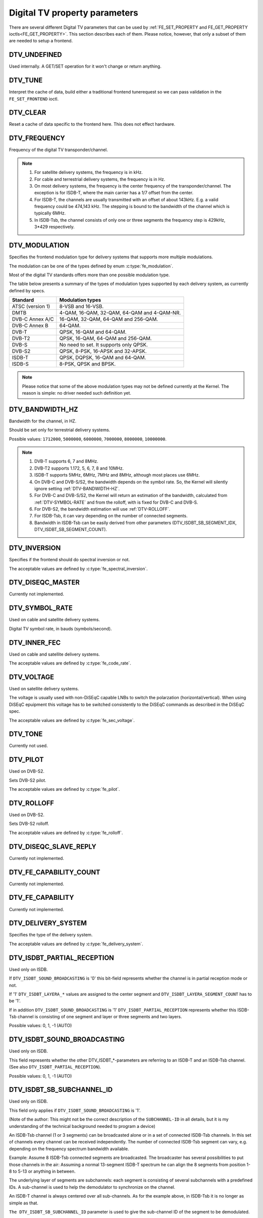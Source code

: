 .. -*- coding: utf-8; mode: rst -*-

.. _fe_property_parameters:

******************************
Digital TV property parameters
******************************

There are several different Digital TV parameters that can be used by
:ref:`FE_SET_PROPERTY and FE_GET_PROPERTY ioctls<FE_GET_PROPERTY>`.
This section describes each of them. Please notice, however, that only
a subset of them are needed to setup a frontend.


.. _DTV-UNDEFINED:

DTV_UNDEFINED
=============

Used internally. A GET/SET operation for it won't change or return
anything.


.. _DTV-TUNE:

DTV_TUNE
========

Interpret the cache of data, build either a traditional frontend
tunerequest so we can pass validation in the ``FE_SET_FRONTEND`` ioctl.


.. _DTV-CLEAR:

DTV_CLEAR
=========

Reset a cache of data specific to the frontend here. This does not
effect hardware.


.. _DTV-FREQUENCY:

DTV_FREQUENCY
=============

Frequency of the digital TV transponder/channel.

.. note::

  #. For satellite delivery systems, the frequency is in kHz.

  #. For cable and terrestrial delivery systems, the frequency is in
     Hz.

  #. On most delivery systems, the frequency is the center frequency
     of the transponder/channel. The exception is for ISDB-T, where
     the main carrier has a 1/7 offset from the center.

  #. For ISDB-T, the channels are usually transmitted with an offset of
     about 143kHz. E.g. a valid frequency could be 474,143 kHz. The
     stepping is  bound to the bandwidth of the channel which is
     typically 6MHz.

  #. In ISDB-Tsb, the channel consists of only one or three segments the
     frequency step is 429kHz, 3*429 respectively.


.. _DTV-MODULATION:

DTV_MODULATION
==============

Specifies the frontend modulation type for delivery systems that
supports more multiple modulations.

The modulation can be one of the types defined by enum :c:type:`fe_modulation`.

Most of the digital TV standards offers more than one possible
modulation type.

The table below presents a summary of the types of modulation types
supported by each delivery system, as currently defined by specs.

======================= =======================================================
Standard		Modulation types
======================= =======================================================
ATSC (version 1)	8-VSB and 16-VSB.
DMTB			4-QAM, 16-QAM, 32-QAM, 64-QAM and 4-QAM-NR.
DVB-C Annex A/C		16-QAM, 32-QAM, 64-QAM and 256-QAM.
DVB-C Annex B		64-QAM.
DVB-T			QPSK, 16-QAM and 64-QAM.
DVB-T2			QPSK, 16-QAM, 64-QAM and 256-QAM.
DVB-S			No need to set. It supports only QPSK.
DVB-S2			QPSK, 8-PSK, 16-APSK and 32-APSK.
ISDB-T			QPSK, DQPSK, 16-QAM and 64-QAM.
ISDB-S			8-PSK, QPSK and BPSK.
======================= =======================================================

.. note::

   Please notice that some of the above modulation types may not be
   defined currently at the Kernel. The reason is simple: no driver
   needed such definition yet.


.. _DTV-BANDWIDTH-HZ:

DTV_BANDWIDTH_HZ
================

Bandwidth for the channel, in HZ.

Should be set only for terrestrial delivery systems.

Possible values: ``1712000``, ``5000000``, ``6000000``, ``7000000``,
``8000000``, ``10000000``.

.. note::

  #. DVB-T supports 6, 7 and 8MHz.

  #. DVB-T2 supports 1.172, 5, 6, 7, 8 and 10MHz.

  #. ISDB-T supports 5MHz, 6MHz, 7MHz and 8MHz, although most
     places use 6MHz.

  #. On DVB-C and DVB-S/S2, the bandwidth depends on the symbol rate.
     So, the Kernel will silently ignore setting :ref:`DTV-BANDWIDTH-HZ`.

  #. For DVB-C and DVB-S/S2, the Kernel will return an estimation of the
     bandwidth, calculated from :ref:`DTV-SYMBOL-RATE` and from
     the rolloff, with is fixed for DVB-C and DVB-S.

  #. For DVB-S2, the bandwidth estimation will use :ref:`DTV-ROLLOFF`.

  #. For ISDB-Tsb, it can vary depending on the number of connected
     segments.

  #. Bandwidth in ISDB-Tsb can be easily derived from other parameters
     (DTV_ISDBT_SB_SEGMENT_IDX, DTV_ISDBT_SB_SEGMENT_COUNT).


.. _DTV-INVERSION:

DTV_INVERSION
=============

Specifies if the frontend should do spectral inversion or not.

The acceptable values are defined by :c:type:`fe_spectral_inversion`.


.. _DTV-DISEQC-MASTER:

DTV_DISEQC_MASTER
=================

Currently not implemented.


.. _DTV-SYMBOL-RATE:

DTV_SYMBOL_RATE
===============

Used on cable and satellite delivery systems.

Digital TV symbol rate, in bauds (symbols/second).


.. _DTV-INNER-FEC:

DTV_INNER_FEC
=============

Used on cable and satellite delivery systems.

The acceptable values are defined by :c:type:`fe_code_rate`.


.. _DTV-VOLTAGE:

DTV_VOLTAGE
===========

Used on satellite delivery systems.

The voltage is usually used with non-DiSEqC capable LNBs to switch the
polarzation (horizontal/vertical). When using DiSEqC epuipment this
voltage has to be switched consistently to the DiSEqC commands as
described in the DiSEqC spec.

The acceptable values are defined by :c:type:`fe_sec_voltage`.


.. _DTV-TONE:

DTV_TONE
========

Currently not used.


.. _DTV-PILOT:

DTV_PILOT
=========

Used on DVB-S2.

Sets DVB-S2 pilot.

The acceptable values are defined by :c:type:`fe_pilot`.


.. _DTV-ROLLOFF:

DTV_ROLLOFF
===========

Used on DVB-S2.

Sets DVB-S2 rolloff.

The acceptable values are defined by :c:type:`fe_rolloff`.


.. _DTV-DISEQC-SLAVE-REPLY:

DTV_DISEQC_SLAVE_REPLY
======================

Currently not implemented.


.. _DTV-FE-CAPABILITY-COUNT:

DTV_FE_CAPABILITY_COUNT
=======================

Currently not implemented.


.. _DTV-FE-CAPABILITY:

DTV_FE_CAPABILITY
=================

Currently not implemented.


.. _DTV-DELIVERY-SYSTEM:

DTV_DELIVERY_SYSTEM
===================

Specifies the type of the delivery system.

The acceptable values are defined by :c:type:`fe_delivery_system`.


.. _DTV-ISDBT-PARTIAL-RECEPTION:

DTV_ISDBT_PARTIAL_RECEPTION
===========================

Used only on ISDB.

If ``DTV_ISDBT_SOUND_BROADCASTING`` is '0' this bit-field represents
whether the channel is in partial reception mode or not.

If '1' ``DTV_ISDBT_LAYERA_*`` values are assigned to the center segment
and ``DTV_ISDBT_LAYERA_SEGMENT_COUNT`` has to be '1'.

If in addition ``DTV_ISDBT_SOUND_BROADCASTING`` is '1'
``DTV_ISDBT_PARTIAL_RECEPTION`` represents whether this ISDB-Tsb channel
is consisting of one segment and layer or three segments and two layers.

Possible values: 0, 1, -1 (AUTO)


.. _DTV-ISDBT-SOUND-BROADCASTING:

DTV_ISDBT_SOUND_BROADCASTING
============================

Used only on ISDB.

This field represents whether the other DTV_ISDBT_*-parameters are
referring to an ISDB-T and an ISDB-Tsb channel. (See also
``DTV_ISDBT_PARTIAL_RECEPTION``).

Possible values: 0, 1, -1 (AUTO)


.. _DTV-ISDBT-SB-SUBCHANNEL-ID:

DTV_ISDBT_SB_SUBCHANNEL_ID
==========================

Used only on ISDB.

This field only applies if ``DTV_ISDBT_SOUND_BROADCASTING`` is '1'.

(Note of the author: This might not be the correct description of the
``SUBCHANNEL-ID`` in all details, but it is my understanding of the
technical background needed to program a device)

An ISDB-Tsb channel (1 or 3 segments) can be broadcasted alone or in a
set of connected ISDB-Tsb channels. In this set of channels every
channel can be received independently. The number of connected ISDB-Tsb
segment can vary, e.g. depending on the frequency spectrum bandwidth
available.

Example: Assume 8 ISDB-Tsb connected segments are broadcasted. The
broadcaster has several possibilities to put those channels in the air:
Assuming a normal 13-segment ISDB-T spectrum he can align the 8 segments
from position 1-8 to 5-13 or anything in between.

The underlying layer of segments are subchannels: each segment is
consisting of several subchannels with a predefined IDs. A sub-channel
is used to help the demodulator to synchronize on the channel.

An ISDB-T channel is always centered over all sub-channels. As for the
example above, in ISDB-Tsb it is no longer as simple as that.

``The DTV_ISDBT_SB_SUBCHANNEL_ID`` parameter is used to give the
sub-channel ID of the segment to be demodulated.

Possible values: 0 .. 41, -1 (AUTO)


.. _DTV-ISDBT-SB-SEGMENT-IDX:

DTV_ISDBT_SB_SEGMENT_IDX
========================

Used only on ISDB.

This field only applies if ``DTV_ISDBT_SOUND_BROADCASTING`` is '1'.

``DTV_ISDBT_SB_SEGMENT_IDX`` gives the index of the segment to be
demodulated for an ISDB-Tsb channel where several of them are
transmitted in the connected manner.

Possible values: 0 .. ``DTV_ISDBT_SB_SEGMENT_COUNT`` - 1

Note: This value cannot be determined by an automatic channel search.


.. _DTV-ISDBT-SB-SEGMENT-COUNT:

DTV_ISDBT_SB_SEGMENT_COUNT
==========================

Used only on ISDB.

This field only applies if ``DTV_ISDBT_SOUND_BROADCASTING`` is '1'.

``DTV_ISDBT_SB_SEGMENT_COUNT`` gives the total count of connected
ISDB-Tsb channels.

Possible values: 1 .. 13

Note: This value cannot be determined by an automatic channel search.


.. _isdb-hierq-layers:

DTV-ISDBT-LAYER[A-C] parameters
===============================

Used only on ISDB.

ISDB-T channels can be coded hierarchically. As opposed to DVB-T in
ISDB-T hierarchical layers can be decoded simultaneously. For that
reason a ISDB-T demodulator has 3 Viterbi and 3 Reed-Solomon decoders.

ISDB-T has 3 hierarchical layers which each can use a part of the
available segments. The total number of segments over all layers has to
13 in ISDB-T.

There are 3 parameter sets, for Layers A, B and C.


.. _DTV-ISDBT-LAYER-ENABLED:

DTV_ISDBT_LAYER_ENABLED
-----------------------

Used only on ISDB.

Hierarchical reception in ISDB-T is achieved by enabling or disabling
layers in the decoding process. Setting all bits of
``DTV_ISDBT_LAYER_ENABLED`` to '1' forces all layers (if applicable) to
be demodulated. This is the default.

If the channel is in the partial reception mode
(``DTV_ISDBT_PARTIAL_RECEPTION`` = 1) the central segment can be decoded
independently of the other 12 segments. In that mode layer A has to have
a ``SEGMENT_COUNT`` of 1.

In ISDB-Tsb only layer A is used, it can be 1 or 3 in ISDB-Tsb according
to ``DTV_ISDBT_PARTIAL_RECEPTION``. ``SEGMENT_COUNT`` must be filled
accordingly.

Only the values of the first 3 bits are used. Other bits will be silently ignored:

``DTV_ISDBT_LAYER_ENABLED`` bit 0: layer A enabled

``DTV_ISDBT_LAYER_ENABLED`` bit 1: layer B enabled

``DTV_ISDBT_LAYER_ENABLED`` bit 2: layer C enabled

``DTV_ISDBT_LAYER_ENABLED`` bits 3-31: unused


.. _DTV-ISDBT-LAYER-FEC:

DTV_ISDBT_LAYER[A-C]_FEC
------------------------

Used only on ISDB.

The Forward Error Correction mechanism used by a given ISDB Layer, as
defined by :c:type:`fe_code_rate`.


Possible values are: ``FEC_AUTO``, ``FEC_1_2``, ``FEC_2_3``, ``FEC_3_4``,
``FEC_5_6``, ``FEC_7_8``


.. _DTV-ISDBT-LAYER-MODULATION:

DTV_ISDBT_LAYER[A-C]_MODULATION
-------------------------------

Used only on ISDB.

The modulation used by a given ISDB Layer, as defined by
:c:type:`fe_modulation`.

Possible values are: ``QAM_AUTO``, ``QPSK``, ``QAM_16``, ``QAM_64``, ``DQPSK``

.. note::

   #. If layer C is ``DQPSK``, then layer B has to be ``DQPSK``.

   #. If layer B is ``DQPSK`` and ``DTV_ISDBT_PARTIAL_RECEPTION``\ = 0,
      then layer has to be ``DQPSK``.


.. _DTV-ISDBT-LAYER-SEGMENT-COUNT:

DTV_ISDBT_LAYER[A-C]_SEGMENT_COUNT
----------------------------------

Used only on ISDB.

Possible values: 0, 1, 2, 3, 4, 5, 6, 7, 8, 9, 10, 11, 12, 13, -1 (AUTO)

Note: Truth table for ``DTV_ISDBT_SOUND_BROADCASTING`` and
``DTV_ISDBT_PARTIAL_RECEPTION`` and ``LAYER[A-C]_SEGMENT_COUNT``

.. _isdbt-layer_seg-cnt-table:

.. flat-table:: Truth table for ISDB-T Sound Broadcasting
    :header-rows:  1
    :stub-columns: 0


    -  .. row 1

       -  Partial Reception

       -  Sound Broadcasting

       -  Layer A width

       -  Layer B width

       -  Layer C width

       -  total width

    -  .. row 2

       -  0

       -  0

       -  1 .. 13

       -  1 .. 13

       -  1 .. 13

       -  13

    -  .. row 3

       -  1

       -  0

       -  1

       -  1 .. 13

       -  1 .. 13

       -  13

    -  .. row 4

       -  0

       -  1

       -  1

       -  0

       -  0

       -  1

    -  .. row 5

       -  1

       -  1

       -  1

       -  2

       -  0

       -  13



.. _DTV-ISDBT-LAYER-TIME-INTERLEAVING:

DTV_ISDBT_LAYER[A-C]_TIME_INTERLEAVING
--------------------------------------

Used only on ISDB.

Valid values: 0, 1, 2, 4, -1 (AUTO)

when DTV_ISDBT_SOUND_BROADCASTING is active, value 8 is also valid.

Note: The real time interleaving length depends on the mode (fft-size).
The values here are referring to what can be found in the
TMCC-structure, as shown in the table below.


.. c:type:: isdbt_layer_interleaving_table

.. flat-table:: ISDB-T time interleaving modes
    :header-rows:  1
    :stub-columns: 0


    -  .. row 1

       -  ``DTV_ISDBT_LAYER[A-C]_TIME_INTERLEAVING``

       -  Mode 1 (2K FFT)

       -  Mode 2 (4K FFT)

       -  Mode 3 (8K FFT)

    -  .. row 2

       -  0

       -  0

       -  0

       -  0

    -  .. row 3

       -  1

       -  4

       -  2

       -  1

    -  .. row 4

       -  2

       -  8

       -  4

       -  2

    -  .. row 5

       -  4

       -  16

       -  8

       -  4



.. _DTV-ATSCMH-FIC-VER:

DTV_ATSCMH_FIC_VER
------------------

Used only on ATSC-MH.

Version number of the FIC (Fast Information Channel) signaling data.

FIC is used for relaying information to allow rapid service acquisition
by the receiver.

Possible values: 0, 1, 2, 3, ..., 30, 31


.. _DTV-ATSCMH-PARADE-ID:

DTV_ATSCMH_PARADE_ID
--------------------

Used only on ATSC-MH.

Parade identification number

A parade is a collection of up to eight MH groups, conveying one or two
ensembles.

Possible values: 0, 1, 2, 3, ..., 126, 127


.. _DTV-ATSCMH-NOG:

DTV_ATSCMH_NOG
--------------

Used only on ATSC-MH.

Number of MH groups per MH subframe for a designated parade.

Possible values: 1, 2, 3, 4, 5, 6, 7, 8


.. _DTV-ATSCMH-TNOG:

DTV_ATSCMH_TNOG
---------------

Used only on ATSC-MH.

Total number of MH groups including all MH groups belonging to all MH
parades in one MH subframe.

Possible values: 0, 1, 2, 3, ..., 30, 31


.. _DTV-ATSCMH-SGN:

DTV_ATSCMH_SGN
--------------

Used only on ATSC-MH.

Start group number.

Possible values: 0, 1, 2, 3, ..., 14, 15


.. _DTV-ATSCMH-PRC:

DTV_ATSCMH_PRC
--------------

Used only on ATSC-MH.

Parade repetition cycle.

Possible values: 1, 2, 3, 4, 5, 6, 7, 8


.. _DTV-ATSCMH-RS-FRAME-MODE:

DTV_ATSCMH_RS_FRAME_MODE
------------------------

Used only on ATSC-MH.

Reed Solomon (RS) frame mode.

The acceptable values are defined by :c:type:`atscmh_rs_frame_mode`.


.. _DTV-ATSCMH-RS-FRAME-ENSEMBLE:

DTV_ATSCMH_RS_FRAME_ENSEMBLE
----------------------------

Used only on ATSC-MH.

Reed Solomon(RS) frame ensemble.

The acceptable values are defined by :c:type:`atscmh_rs_frame_ensemble`.


.. _DTV-ATSCMH-RS-CODE-MODE-PRI:

DTV_ATSCMH_RS_CODE_MODE_PRI
---------------------------

Used only on ATSC-MH.

Reed Solomon (RS) code mode (primary).

The acceptable values are defined by :c:type:`atscmh_rs_code_mode`.


.. _DTV-ATSCMH-RS-CODE-MODE-SEC:

DTV_ATSCMH_RS_CODE_MODE_SEC
---------------------------

Used only on ATSC-MH.

Reed Solomon (RS) code mode (secondary).

The acceptable values are defined by :c:type:`atscmh_rs_code_mode`.


.. _DTV-ATSCMH-SCCC-BLOCK-MODE:

DTV_ATSCMH_SCCC_BLOCK_MODE
--------------------------

Used only on ATSC-MH.

Series Concatenated Convolutional Code Block Mode.

The acceptable values are defined by :c:type:`atscmh_sccc_block_mode`.


.. _DTV-ATSCMH-SCCC-CODE-MODE-A:

DTV_ATSCMH_SCCC_CODE_MODE_A
---------------------------

Used only on ATSC-MH.

Series Concatenated Convolutional Code Rate.

The acceptable values are defined by :c:type:`atscmh_sccc_code_mode`.

.. _DTV-ATSCMH-SCCC-CODE-MODE-B:

DTV_ATSCMH_SCCC_CODE_MODE_B
---------------------------

Used only on ATSC-MH.

Series Concatenated Convolutional Code Rate.

Possible values are the same as documented on enum
:c:type:`atscmh_sccc_code_mode`.


.. _DTV-ATSCMH-SCCC-CODE-MODE-C:

DTV_ATSCMH_SCCC_CODE_MODE_C
---------------------------

Used only on ATSC-MH.

Series Concatenated Convolutional Code Rate.

Possible values are the same as documented on enum
:c:type:`atscmh_sccc_code_mode`.


.. _DTV-ATSCMH-SCCC-CODE-MODE-D:

DTV_ATSCMH_SCCC_CODE_MODE_D
---------------------------

Used only on ATSC-MH.

Series Concatenated Convolutional Code Rate.

Possible values are the same as documented on enum
:c:type:`atscmh_sccc_code_mode`.


.. _DTV-API-VERSION:

DTV_API_VERSION
===============

Returns the major/minor version of the DVB API


.. _DTV-CODE-RATE-HP:

DTV_CODE_RATE_HP
================

Used on terrestrial transmissions.

The acceptable values are defined by :c:type:`fe_transmit_mode`.


.. _DTV-CODE-RATE-LP:

DTV_CODE_RATE_LP
================

Used on terrestrial transmissions.

The acceptable values are defined by :c:type:`fe_transmit_mode`.


.. _DTV-GUARD-INTERVAL:

DTV_GUARD_INTERVAL
==================

The acceptable values are defined by :c:type:`fe_guard_interval`.

.. note::

   #. If ``DTV_GUARD_INTERVAL`` is set the ``GUARD_INTERVAL_AUTO`` the
      hardware will try to find the correct guard interval (if capable) and
      will use TMCC to fill in the missing parameters.
   #. Intervals ``GUARD_INTERVAL_1_128``, ``GUARD_INTERVAL_19_128``
      and ``GUARD_INTERVAL_19_256`` are used only for DVB-T2 at
      present.
   #. Intervals ``GUARD_INTERVAL_PN420``, ``GUARD_INTERVAL_PN595`` and
      ``GUARD_INTERVAL_PN945`` are used only for DMTB at the present.
      On such standard, only those intervals and ``GUARD_INTERVAL_AUTO``
      are valid.

.. _DTV-TRANSMISSION-MODE:

DTV_TRANSMISSION_MODE
=====================


Used only on OFTM-based standards, e. g. DVB-T/T2, ISDB-T, DTMB.

Specifies the FFT size (with corresponds to the approximate number of
carriers) used by the standard.

The acceptable values are defined by :c:type:`fe_transmit_mode`.

.. note::

   #. ISDB-T supports three carrier/symbol-size: 8K, 4K, 2K. It is called
      **mode** on such standard, and are numbered from 1 to 3:

      ====	========	========================
      Mode	FFT size	Transmission mode
      ====	========	========================
      1		2K		``TRANSMISSION_MODE_2K``
      2		4K		``TRANSMISSION_MODE_4K``
      3		8K		``TRANSMISSION_MODE_8K``
      ====	========	========================

   #. If ``DTV_TRANSMISSION_MODE`` is set the ``TRANSMISSION_MODE_AUTO``
      the hardware will try to find the correct FFT-size (if capable) and
      will use TMCC to fill in the missing parameters.

   #. DVB-T specifies 2K and 8K as valid sizes.

   #. DVB-T2 specifies 1K, 2K, 4K, 8K, 16K and 32K.

   #. DTMB specifies C1 and C3780.


.. _DTV-HIERARCHY:

DTV_HIERARCHY
=============

Used only on DVB-T and DVB-T2.

Frontend hierarchy.

The acceptable values are defined by :c:type:`fe_hierarchy`.


.. _DTV-STREAM-ID:

DTV_STREAM_ID
=============

Used on DVB-S2, DVB-T2 and ISDB-S.

DVB-S2, DVB-T2 and ISDB-S support the transmission of several streams on
a single transport stream. This property enables the DVB driver to
handle substream filtering, when supported by the hardware. By default,
substream filtering is disabled.

For DVB-S2 and DVB-T2, the valid substream id range is from 0 to 255.

For ISDB, the valid substream id range is from 1 to 65535.

To disable it, you should use the special macro NO_STREAM_ID_FILTER.

Note: any value outside the id range also disables filtering.


.. _DTV-DVBT2-PLP-ID-LEGACY:

DTV_DVBT2_PLP_ID_LEGACY
=======================

Obsolete, replaced with DTV_STREAM_ID.


.. _DTV-ENUM-DELSYS:

DTV_ENUM_DELSYS
===============

A Multi standard frontend needs to advertise the delivery systems
provided. Applications need to enumerate the provided delivery systems,
before using any other operation with the frontend. Prior to it's
introduction, FE_GET_INFO was used to determine a frontend type. A
frontend which provides more than a single delivery system,
FE_GET_INFO doesn't help much. Applications which intends to use a
multistandard frontend must enumerate the delivery systems associated
with it, rather than trying to use FE_GET_INFO. In the case of a
legacy frontend, the result is just the same as with FE_GET_INFO, but
in a more structured format

The acceptable values are defined by :c:type:`fe_delivery_system`.


.. _DTV-INTERLEAVING:

DTV_INTERLEAVING
================

Time interleaving to be used.

The acceptable values are defined by :c:type:`fe_interleaving`.


.. _DTV-LNA:

DTV_LNA
=======

Low-noise amplifier.

Hardware might offer controllable LNA which can be set manually using
that parameter. Usually LNA could be found only from terrestrial devices
if at all.

Possible values: 0, 1, LNA_AUTO

0, LNA off

1, LNA on

use the special macro LNA_AUTO to set LNA auto
